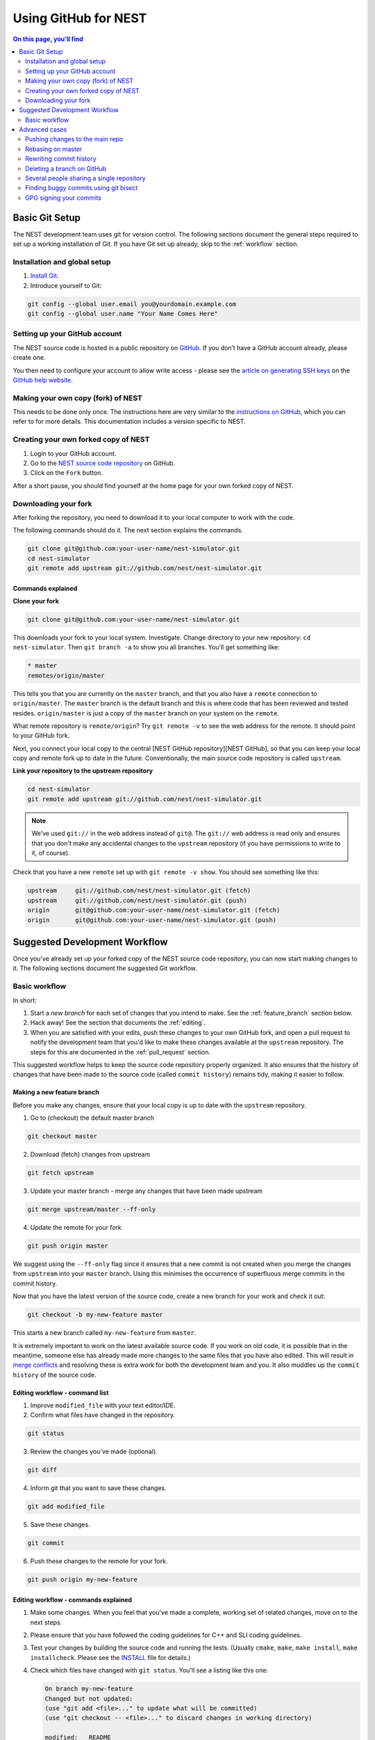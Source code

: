 Using GitHub for NEST
=====================

.. contents:: On this page, you'll find
   :local:
   :depth: 2

Basic Git Setup
---------------

The NEST development team uses git for version control.
The following sections document the general steps required to set up a working
installation of Git. If you have Git set up already, skip to the :ref:`workflow` section.

Installation and global setup
#############################

1. `Install Git <http://git-scm.com/book/en/v2/Getting-Started-Installing-Git>`_.
2. Introduce yourself to Git:

.. code::

   git config --global user.email you@yourdomain.example.com
   git config --global user.name "Your Name Comes Here"

Setting up your GitHub account
##############################

The NEST source code is hosted in a public repository on
`GitHub <https://github.com/nest/nest-simulator>`_. If you don’t have a GitHub
account already, please create one.

You then need to configure your account to allow write access - please see the
`article on generating SSH keys <http://help.github.com/articles/generating-ssh-keys>`_
on the `GitHub help website <https://help.github.com/>`_.

.. _fork:

Making your own copy (fork) of NEST
###################################

This needs to be done only once. The instructions here are very similar to the
`instructions on GitHub <http://help.github.com/forking/>`_, which you can refer
to for more details. This documentation includes a version specific to NEST.

Creating your own forked copy of NEST
#####################################

1. Login to your GitHub account.
2. Go to the `NEST source code repository <https://github.com/nest/nest-simulator>`_ on GitHub.
3. Click on the ``Fork`` button.

After a short pause, you should find yourself at the home page for your own
forked copy of NEST.

Downloading your fork
#####################

After forking the repository, you need to download it to your local computer to
work with the code.

The following commands should do it. The next section explains the commands.

.. code::

   git clone git@github.com:your-user-name/nest-simulator.git
   cd nest-simulator
   git remote add upstream git://github.com/nest/nest-simulator.git

Commands explained
~~~~~~~~~~~~~~~~~~

**Clone your fork**

.. code::

  git clone git@github.com:your-user-name/nest-simulator.git

This downloads your fork to your local system.  Investigate. Change directory
to your new repository: ``cd nest-simulator``.
Then ``git branch -a`` to show you all branches. You’ll get something like:

.. code::

   * master
   remotes/origin/master

This tells you that you are currently on the ``master`` branch, and that you
also have a ``remote`` connection to ``origin/master``. The ``master`` branch is the
default branch and this is where code that has been reviewed and tested resides. 
``origin/master`` is just a copy of the ``master`` branch on your system on the ``remote``.

What remote repository is ``remote/origin``? Try ``git remote -v`` to see the web
address for the remote. It should point to your GitHub fork.

Next, you connect your local copy to the central [NEST GitHub
repository][NEST GitHub], so that you can keep your local copy and remote fork
up to date in the future. Conventionally, the main source code repository is
called ``upstream``.

**Link your repository to the upstream repository**

.. code::

   cd nest-simulator
   git remote add upstream git://github.com/nest/nest-simulator.git

.. note::

   We’ve used ``git://`` in the web address instead of ``git@``.
   The ``git://`` web address is read only and ensures that you don't make any
   accidental changes to the ``upstream`` repository (if you have permissions to
   write to it, of course).

Check that you have a new ``remote`` set up with ``git remote -v show``. You should
see something like this:

.. code::

   upstream     git://github.com/nest/nest-simulator.git (fetch)
   upstream     git://github.com/nest/nest-simulator.git (push)
   origin       git@github.com:your-user-name/nest-simulator.git (fetch)
   origin       git@github.com:your-user-name/nest-simulator.git (push)

.. _workflow:

Suggested Development Workflow
------------------------------

Once you've already set up your forked copy of the NEST source code
repository, you can now start making changes to it. The following
sections document the suggested Git workflow.

Basic workflow
##############

In short:

1. Start a *new branch* for each set of changes that you intend to make. See
   the :ref:`feature_branch` section below.
2. Hack away! See the section that documents the :ref:`editing`.
3. When you are satisfied with your edits, push these changes to your own GitHub fork,
   and open a pull request to notify the development team that you'd like
   to make these changes available at the ``upstream`` repository.
   The steps for this are documented in the :ref:`pull_request` section.

This suggested workflow helps to keep the source code repository properly
organized. It also ensures that the history of changes that have been made to
the source code (called ``commit history``) remains tidy, making it easier to follow.

.. _`feature_branch`:

Making a new feature branch
~~~~~~~~~~~~~~~~~~~~~~~~~~~

Before you make any changes, ensure that your local copy is up to date with the
``upstream`` repository.

1. Go to (checkout) the default master branch

.. code::

   git checkout master

2. Download (fetch) changes from upstream

.. code::

   git fetch upstream

3. Update your master branch - merge any changes that have been made upstream

.. code::

   git merge upstream/master --ff-only

4. Update the remote for your fork

.. code::

   git push origin master

We suggest using the ``--ff-only`` flag since it ensures that a new
commit is not created when you merge the changes from ``upstream`` into your
``master`` branch. Using this minimises the occurrence of superfluous merge
commits in the commit history.

Now that you have the latest version of the source code, create a new branch
for your work and check it out:

.. code::

   git checkout -b my-new-feature master

This starts a new branch called ``my-new-feature`` from ``master``.


It is extremely important to work on the latest available source code. If you
work on old code, it is possible that in the meantime, someone else has
already made more changes to the same files that you have also edited. This
will result in `merge conflicts
<https://git-scm.com/book/en/v2/Git-Branching-Basic-Branching-and-Merging#Basic-Merge-Conflicts>`_
and resolving these is extra work for both the development team and you. It
also muddles up the ``commit history`` of the source code.

.. _editing:

Editing workflow - command list
~~~~~~~~~~~~~~~~~~~~~~~~~~~~~~~

1. Improve ``modified_file`` with your text editor/IDE.
2. Confirm what files have changed in the repository.

.. code::

   git status

3. Review the changes you've made (optional).

.. code::

   git diff

4. Inform git that you want to save these changes.

.. code::

   git add modified_file

5. Save these changes.

.. code::

  git commit

6. Push these changes to the remote for your fork.

.. code::

   git push origin my-new-feature

Editing workflow - commands explained
~~~~~~~~~~~~~~~~~~~~~~~~~~~~~~~~~~~~~

1. Make some changes. When you feel that you've made a complete, working set of
   related changes, move on to the next steps.
2. Please ensure that you have followed the coding guidelines for
   C++ and SLI coding guidelines.
3. Test your changes by building the source code and running the tests.
   (Usually ``cmake``, ``make``, ``make install``, ``make installcheck``. Please see the
   `INSTALL <https://github.com/nest/nest-simulator/blob/master/INSTALL>`_ file for
   details.)
4. Check which files have changed with ``git status``. You'll see a listing like this one:

   .. code::

      On branch my-new-feature
      Changed but not updated:
      (use "git add <file>..." to update what will be committed)
      (use "git checkout -- <file>..." to discard changes in working directory)

      modified:   README

      Untracked files:
      (use "git add <file>..." to include in what will be committed)

      INSTALL
      no changes added to commit (use "git add" and/or "git commit -a")

5. Compare the changes with the previous version using ``git diff``.
   This brings up a simple text browser interface that highlights the difference
   between your files and the previous version like this:

   .. code::

      diff --git a/development_workflow.md b/development_workflow.md
      index f05f0cd..e581f00 100644
      --- a/development_workflow.md
     +++ b/development_workflow.md
      @@ -8,17 +8,22 @@ layout: index

6. Inform Git of what modified or new files you want to save (stage) using ``git add modified_file``.
   This puts the files into a ``staging area``, which is a
   list of files that will be added to your next commit. Only add files that have
   related, complete changes. Leave files with unfinished changes for later
   commits.

7. To commit the staged files into the local copy of your repo, do
   ``git commit``. Write a clear Git commit message that describes the changes
   that you have made. Please read `this article <http://chris.beams.io/posts/git-commit/>`_
   on writing commit messages. If a commit fixes an open issue on the `GitHub issue
   tracker <https://github.com/nest/nest-simulator/issues>`_, include
   ``Fixes #issue_number`` in the commit message. GitHub finds such keywords and
   closes the issue automatically when the pull request is merged. For a list of
   all keywords you can use, refer to `this GitHub help
   page <https://help.github.com/articles/closing-issues-via-commit-messages/>`_.
   After saving your message and closing the editor, your commit will be saved.

8. Push the changes to your forked repo on GitHub:

   .. code::

      git push origin my-new-feature

Assuming you have followed the instructions in these pages, git will create
a default link to your GitHub repo called ``origin``. In git >= 1.7 you can
ensure that the link to origin is permanently set by using the ``--set-upstream``
option:

.. code::

   git push --set-upstream origin my-new-feature

From now on, Git will know that ``my-new-feature`` is related to the
``my-new-feature`` branch in your own GitHub repo. Subsequent push calls
are then simplified to the following:

.. code::

   git push

It often happens that while you were working on your edits, new commits have
been added to ``upstream`` that affect your work. In this case, you will need to
reposition your commits on the new master. Please follow the instructions on the
:ref:`rebase` section to see how this is handled.

Next, we see how to create a pull request.

.. _pull_request:

Creating a pull request
~~~~~~~~~~~~~~~~~~~~~~~

When you feel your work is finished, you can create a pull request (PR). GitHub
has a nice help page that outlines the process for
`submitting pull requests <https://help.github.com/articles/using-pull-requests/#initiating-the-pull-request>`_.
Your pull request will usually be reviewed by other NEST developers using the code review guidelines.

Advanced cases
--------------

The following sections document some advanced scenarios. Most of it applies to
members of the NEST developer team.

Pushing changes to the main repo
################################

.. note::

   This is only relevant if you have commit rights to the main NEST repo.

When you have a set of ready changes in a feature branch ready for
NEST's ``master``, you can push them to ``upstream`` as follows:

1. First, merge or rebase on the target branch.

   a) Only a few, unrelated commits then prefer rebasing:

   .. code::

      git fetch upstream
      git rebase upstream/master

See :ref:`rebase`.

    b) If all of the commits are related, create a merge commit:

    .. code::

       git fetch upstream
       git merge --no-ff upstream/master

2. Check that what you are going to push looks sensible:

   .. code::

      git log -p upstream/master..
      git log --oneline --graph

3. Push to upstream:

   .. code::

      git push upstream my-feature-branch:master

It is usually a good idea to use the ``-n`` flag to ``git push`` to check
first that you're about to push the changes you want to the place you
want.

.. _rebase:

Rebasing on master
##################

This updates your feature branch with changes from the upstream (NEST GitHub)
repo. If you do not absolutely need to do this, try to avoid doing
it, except perhaps when you are finished. The first step will be to update
your ``master`` branch with new commits from ``upstream``. This is done in the same
manner as described at the beginning of :ref:`feature_branch`. Next, you need to
update the feature branch:

1. Go to the feature branch.

.. code::

   git checkout my-new-feature

2. Make a backup in case you mess up.

.. code::

   git branch tmp my-new-feature

3. Rebase on master.

.. code::

   git rebase master

If you have made changes to files that have changed also upstream,
this may generate merge conflicts that you need to resolve. See
:ref:`mess_ups` for help in this case.

Finally, remove the backup branch upon a successful rebase:

.. code::

   git branch -D tmp

.. _mess_ups:

Recovering from mess-ups
~~~~~~~~~~~~~~~~~~~~~~~~

Sometimes, you mess up merges or rebases. Luckily, in Git it is
relatively straightforward to recover from such mistakes.

If you mess up during a rebase:

.. code::

   git rebase --abort

If you notice you messed up after the rebase, reset the branch back to the saved point:

.. code::

   git reset --hard tmp

If you forgot to make a backup branch, look at the reflog of the branch:

.. code::

   git reflog show my-feature-branch

   8630830 my-feature-branch@{0}: commit: BUG: io: close file handles immediately
   278dd2a my-feature-branch@{1}: rebase finished: refs/heads/my-feature-branch onto 11ee694744f2552d
   26aa21a my-feature-branch@{2}: commit: BUG: lib: make seek_gzip_factory not leak gzip obj

Reset the branch to where it was before the botched rebase:

.. code::

   git reset --hard my-feature-branch@{2}

If you didn't actually mess up but there are merge conflicts, you need to
resolve those.  This can be one of the trickier things to get right. For a
good description of how to do this, see `this article
<http://git-scm.com/book/en/Git-Branching-Basic-Branching-and-Merging#Basic-Merge-Conflicts>`_ on merge conflicts.

Rewriting commit history
########################

**Do this only for your own feature branches!**

**Do not use this if you are sharing your work with other people!**

There's an embarrassing typo in a commit you made? Or perhaps you
made several false starts you would like the posterity not to see.
This can be done via *interactive rebasing*.

Suppose that the commit history looks like this:

.. code::

   git log --oneline
   eadc391 Fix some remaining bugs
   a815645 Modify it so that it works
   2dec1ac Fix a few bugs + disable
   13d7934 First implementation
   6ad92e5 * masked is now an instance of a new object, MaskedConstant
   29001ed Add pre-nep for a copule of structured_array_extensions.

``6ad92e5`` is the last commit in the ``master`` branch. Suppose we
want to make the following changes:

1. Rewrite the commit message for ``13d7934`` to something more sensible.
2. Combine the commits ``2dec1ac``, ``a815645``, ``eadc391`` into a single one.

We do as follows:

1. Make a backup of the current state

.. code::

   git branch tmp HEAD

2. Interactive rebase

.. code::

   git rebase -i 6ad92e5

This will open an editor with the following text in it:

.. code::

   pick 13d7934 First implementation
   pick 2dec1ac Fix a few bugs + disable
   pick a815645 Modify it so that it works
   pick eadc391 Fix some remaining bugs

   Rebase 6ad92e5..eadc391 onto 6ad92e5

   Commands:
   p, pick = use commit
   r, reword = use commit, but edit the commit message
   e, edit = use commit, but stop for amending
   s, squash = use commit, but meld into previous commit
   f, fixup = like "squash", but discard this commit's log message

If you remove a line here, **that commit will be lost**. However, if you remove everything, the rebase will be aborted.

To achieve what we want, we will make the following changes to it:

.. code::

   r 13d7934 First implementation
   pick 2dec1ac Fix a few bugs + disable
   f a815645 Modify it so that it works
   f eadc391 Fix some remaining bugs

This means that (i) we want to edit the commit message for
``13d7934``, and (ii) collapse the last three commits into one. Now we
save and quit the editor.

Git will then immediately bring up an editor for editing the commit
message. After revising it, we get the output:

.. code::

   [detached HEAD 721fc64] FOO: First implementation
   2 files changed, 199 insertions(+), 66 deletions(-)
   [detached HEAD 0f22701] Fix a few bugs + disable
   1 files changed, 79 insertions(+), 61 deletions(-)
   Successfully rebased and updated refs/heads/my-feature-branch.

and the history looks now like this:

.. code::

   0f22701 Fix a few bugs + disable
   721fc64 ENH: Sophisticated feature
   6ad92e5 * masked is now an instance of a new object, MaskedConstant

If it went wrong, recovery is again possible as explained in :ref:`mess_ups`.

Deleting a branch on GitHub
###########################

1. Checkout master.

.. code::

   git checkout master
2. Delete branch locally

.. code::

   git branch -D my-unwanted-branch

3. Delete branch on GitHub

.. code::

   git push origin :my-unwanted-branch

Note the colon ``:`` before ``my-unwanted-branch``.
See also `here <http://github.com/guides/remove-a-remote-branch>`_.

Several people sharing a single repository
##########################################

If you want to work on some stuff with other people, where you are all
committing into the same repository, or even the same branch, then just
share it via GitHub.

1. Fork NEST into your account, as explained above in :ref:`fork`.
2. Then, go to your forked repository GitHub page, say
   ``http://github.com/your-user-name/nest-simulator``.
3. Click on the ``Admin`` button, and add anyone else to the repo as a collaborator.

Now, all those people can do:

.. code::

   git clone git@github.com:your-user-name/nest-simulator.git

Remember that links starting with ``git@`` use the ssh protocol and are
read-write; links starting with ``git://`` are read-only.

Your collaborators can then commit directly into that repo with the
usual:

.. code::

   git commit -am 'ENH - much better code'
   git push origin master # pushes directly into your repo

Finding buggy commits using git bisect
######################################

`This post <http://webchick.net/node/99>`_ explains how you can find buggy/bad Git commits using ``git bisect``.


GPG signing your commits
########################

It is suggested that you `sign your commits <https://git-scm.com/book/en/v2/Git-Tools-Signing-Your-Work>`_  with your
unique GPG key to prevent `Git horror stories <https://mikegerwitz.com/papers/git-horror-story>`_.